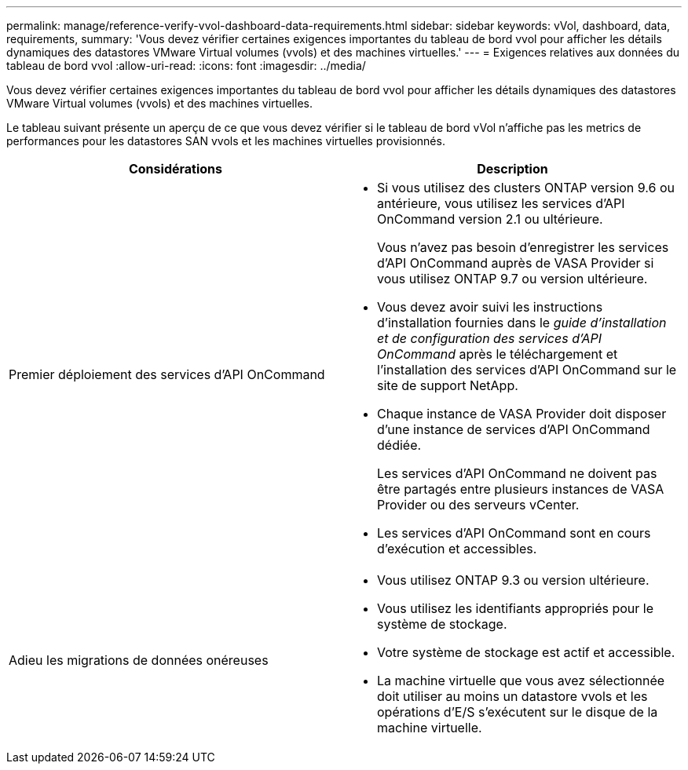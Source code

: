 ---
permalink: manage/reference-verify-vvol-dashboard-data-requirements.html 
sidebar: sidebar 
keywords: vVol, dashboard, data, requirements, 
summary: 'Vous devez vérifier certaines exigences importantes du tableau de bord vvol pour afficher les détails dynamiques des datastores VMware Virtual volumes (vvols) et des machines virtuelles.' 
---
= Exigences relatives aux données du tableau de bord vvol
:allow-uri-read: 
:icons: font
:imagesdir: ../media/


[role="lead"]
Vous devez vérifier certaines exigences importantes du tableau de bord vvol pour afficher les détails dynamiques des datastores VMware Virtual volumes (vvols) et des machines virtuelles.

Le tableau suivant présente un aperçu de ce que vous devez vérifier si le tableau de bord vVol n'affiche pas les metrics de performances pour les datastores SAN vvols et les machines virtuelles provisionnés.

[cols="1a,1a"]
|===
| Considérations | Description 


 a| 
Premier déploiement des services d'API OnCommand
 a| 
* Si vous utilisez des clusters ONTAP version 9.6 ou antérieure, vous utilisez les services d'API OnCommand version 2.1 ou ultérieure.
+
Vous n'avez pas besoin d'enregistrer les services d'API OnCommand auprès de VASA Provider si vous utilisez ONTAP 9.7 ou version ultérieure.

* Vous devez avoir suivi les instructions d'installation fournies dans le _guide d'installation et de configuration des services d'API OnCommand_ après le téléchargement et l'installation des services d'API OnCommand sur le site de support NetApp.
* Chaque instance de VASA Provider doit disposer d'une instance de services d'API OnCommand dédiée.
+
Les services d'API OnCommand ne doivent pas être partagés entre plusieurs instances de VASA Provider ou des serveurs vCenter.

* Les services d'API OnCommand sont en cours d'exécution et accessibles.




 a| 
Adieu les migrations de données onéreuses
 a| 
* Vous utilisez ONTAP 9.3 ou version ultérieure.
* Vous utilisez les identifiants appropriés pour le système de stockage.
* Votre système de stockage est actif et accessible.
* La machine virtuelle que vous avez sélectionnée doit utiliser au moins un datastore vvols et les opérations d'E/S s'exécutent sur le disque de la machine virtuelle.


|===